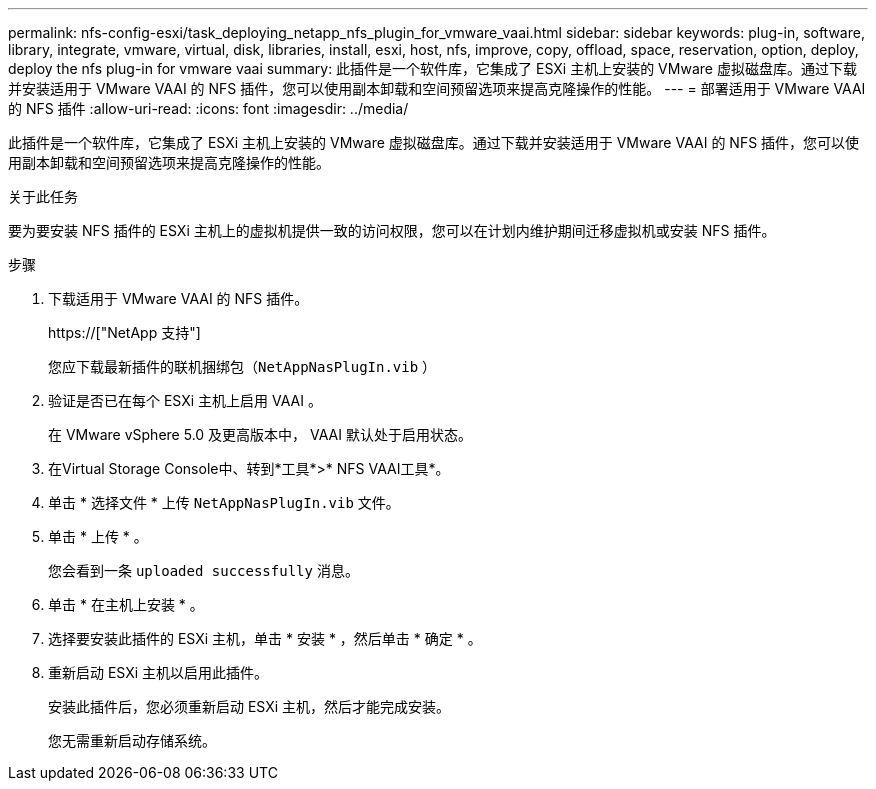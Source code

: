 ---
permalink: nfs-config-esxi/task_deploying_netapp_nfs_plugin_for_vmware_vaai.html 
sidebar: sidebar 
keywords: plug-in, software, library, integrate, vmware, virtual, disk, libraries, install, esxi, host, nfs, improve, copy, offload, space, reservation, option, deploy, deploy the nfs plug-in for vmware vaai 
summary: 此插件是一个软件库，它集成了 ESXi 主机上安装的 VMware 虚拟磁盘库。通过下载并安装适用于 VMware VAAI 的 NFS 插件，您可以使用副本卸载和空间预留选项来提高克隆操作的性能。 
---
= 部署适用于 VMware VAAI 的 NFS 插件
:allow-uri-read: 
:icons: font
:imagesdir: ../media/


[role="lead"]
此插件是一个软件库，它集成了 ESXi 主机上安装的 VMware 虚拟磁盘库。通过下载并安装适用于 VMware VAAI 的 NFS 插件，您可以使用副本卸载和空间预留选项来提高克隆操作的性能。

.关于此任务
要为要安装 NFS 插件的 ESXi 主机上的虚拟机提供一致的访问权限，您可以在计划内维护期间迁移虚拟机或安装 NFS 插件。

.步骤
. 下载适用于 VMware VAAI 的 NFS 插件。
+
https://["NetApp 支持"]

+
您应下载最新插件的联机捆绑包（`NetAppNasPlugIn.vib` ）

. 验证是否已在每个 ESXi 主机上启用 VAAI 。
+
在 VMware vSphere 5.0 及更高版本中， VAAI 默认处于启用状态。

. 在Virtual Storage Console中、转到*工具*>* NFS VAAI工具*。
. 单击 * 选择文件 * 上传 `NetAppNasPlugIn.vib` 文件。
. 单击 * 上传 * 。
+
您会看到一条 `uploaded successfully` 消息。

. 单击 * 在主机上安装 * 。
. 选择要安装此插件的 ESXi 主机，单击 * 安装 * ，然后单击 * 确定 * 。
. 重新启动 ESXi 主机以启用此插件。
+
安装此插件后，您必须重新启动 ESXi 主机，然后才能完成安装。

+
您无需重新启动存储系统。


